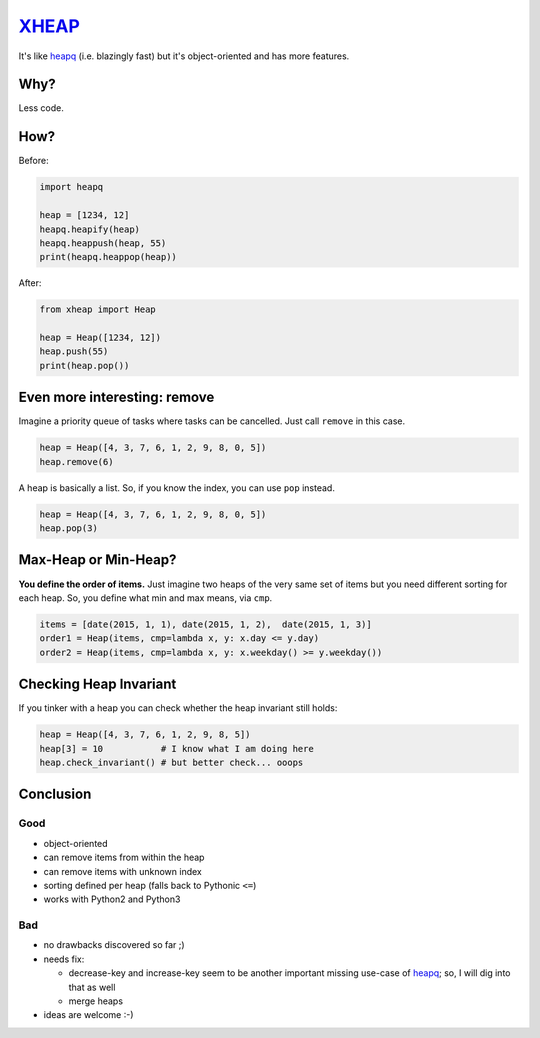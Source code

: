 XHEAP_
======

It's like heapq_ (i.e. blazingly fast) but it's object-oriented and has more features.


Why?
----

Less code.


How?
----

Before:

.. code:: python

    import heapq

    heap = [1234, 12]
    heapq.heapify(heap)
    heapq.heappush(heap, 55)
    print(heapq.heappop(heap))

After:

.. code:: python

    from xheap import Heap

    heap = Heap([1234, 12])
    heap.push(55)
    print(heap.pop())


Even more interesting: remove
-----------------------------

Imagine a priority queue of tasks where tasks can be cancelled. Just call ``remove`` in this case.

.. code:: python

    heap = Heap([4, 3, 7, 6, 1, 2, 9, 8, 0, 5])
    heap.remove(6)

A heap is basically a list. So, if you know the index, you can use ``pop`` instead.

.. code:: python

    heap = Heap([4, 3, 7, 6, 1, 2, 9, 8, 0, 5])
    heap.pop(3)


Max-Heap or Min-Heap?
---------------------

**You define the order of items.** Just imagine two heaps of the very same set of items but you need
different sorting for each heap. So, you define what min and max means, via ``cmp``.

.. code:: python

    items = [date(2015, 1, 1), date(2015, 1, 2),  date(2015, 1, 3)]
    order1 = Heap(items, cmp=lambda x, y: x.day <= y.day)
    order2 = Heap(items, cmp=lambda x, y: x.weekday() >= y.weekday())


Checking Heap Invariant
-----------------------

If you tinker with a heap you can check whether the heap invariant still holds:


.. code:: python

    heap = Heap([4, 3, 7, 6, 1, 2, 9, 8, 5])
    heap[3] = 10           # I know what I am doing here
    heap.check_invariant() # but better check... ooops


Conclusion
----------

Good
****

- object-oriented
- can remove items from within the heap
- can remove items with unknown index
- sorting defined per heap (falls back to Pythonic ``<=``)
- works with Python2 and Python3

Bad
***

- no drawbacks discovered so far ;)
- needs fix:

  - decrease-key and increase-key seem to be another important missing use-case of heapq_; so, I will dig into that as well
  - merge heaps

- ideas are welcome :-)


.. _XHEAP: https://pypi.python.org/pypi/xheap
.. _heapq: https://docs.python.org/3.5/library/heapq.html
